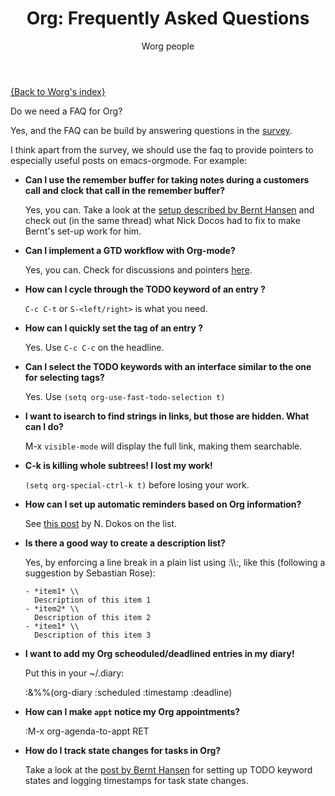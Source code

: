 #+OPTIONS:    H:3 num:nil toc:nil \n:nil @:t ::t |:t ^:t -:t f:t *:t TeX:t LaTeX:t skip:nil d:(HIDE) tags:not-in-toc
#+STARTUP:    align fold nodlcheck hidestars oddeven lognotestate
#+SEQ_TODO:   TODO(t) INPROGRESS(i) WAITING(w@) | DONE(d) CANCELED(c@)
#+TAGS:       Write(w) Update(u) Fix(f) Check(c) 
#+TITLE:      Org: Frequently Asked Questions
#+AUTHOR:     Worg people
#+EMAIL:      bzg AT altern DOT org
#+LANGUAGE:   en
#+PRIORITIES: A C B
#+CATEGORY:   worg

[[file:index.org][{Back to Worg's index}]]

Do we need a FAQ for Org?

Yes, and the FAQ can be build by answering questions in the [[file:org-survey.org][survey]].

I think apart from the survey, we should use the faq to provide
pointers to especially useful posts on emacs-orgmode.  For example:

# Feel free to restructure this file

- *Can I use the remember buffer for taking notes during a customers
  call and clock that call in the remember buffer?*

  Yes, you can.  Take a look at the [[http://thread.gmane.org/gmane.emacs.orgmode/5482][setup described by Bernt Hansen]]
  and check out (in the same thread) what Nick Docos had to fix to
  make Bernt's set-up work for him.

- *Can I implement a GTD workflow with Org-mode?*

  Yes, you can.  Check for discussions and pointers [[http://orgmode.org/#sec-11][here]].

- *How can I cycle through the TODO keyword of an entry ?*

  =C-c C-t= or =S-<left/right>= is what you need.

- *How can I quickly set the tag of an entry ?*

  Yes. Use =C-c C-c= on the headline.

- *Can I select the TODO keywords with an interface similar to the one
  for selecting tags?*

  Yes.  Use =(setq org-use-fast-todo-selection t)=

- *I want to isearch to find strings in links, but those are hidden.
  What can I do?*

  M-x =visible-mode= will display the full link, making them
  searchable.

- *C-k is killing whole subtrees!  I lost my work!*

  =(setq org-special-ctrl-k t)= before losing your work. 

- *How can I set up automatic reminders based on Org information?*

  See [[http://article.gmane.org/gmane.emacs.orgmode/5271][this post]] by N. Dokos on the list.
  
- *Is there a good way to create a description list?*

  Yes, by enforcing a line break in a plain list using :\\:, like this
  (following a suggestion by Sebastian Rose):

  : - *item1* \\
  :   Description of this item 1
  : - *item2* \\
  :   Description of this item 2
  : - *item1* \\
  :   Description of this item 3

- *I want to add my Org scheoduled/deadlined entries in my diary!*

  Put this in your ~/.diary:
  
  :&%%(org-diary :scheduled :timestamp :deadline)

- *How can I make =appt= notice my Org appointments?*

  :M-x org-agenda-to-appt RET

- *How do I track state changes for tasks in Org?*

  Take a look at the [[http://thread.gmane.org/gmane.emacs.orgmode/6082][post by Bernt Hansen]] for setting up TODO keyword
  states and logging timestamps for task state changes.
